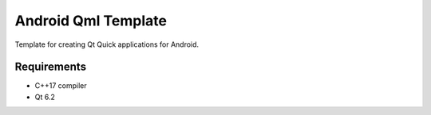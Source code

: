 Android Qml Template
====================

Template for creating Qt Quick applications for Android.

Requirements
------------

* C++17 compiler
* Qt 6.2
